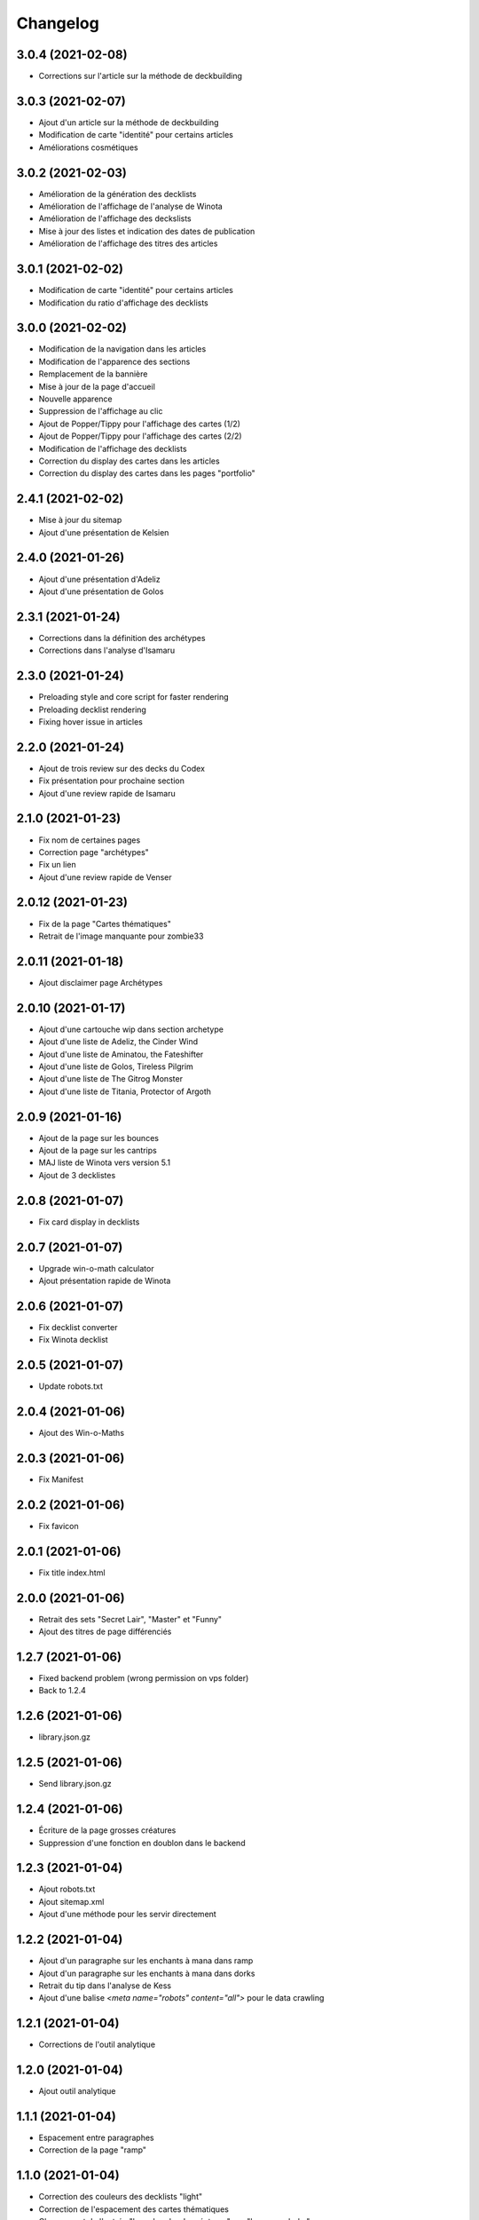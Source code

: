 Changelog
=========

3.0.4 (2021-02-08)
------------------

- Corrections sur l'article sur la méthode de deckbuilding


3.0.3 (2021-02-07)
------------------

- Ajout d'un article sur la méthode de deckbuilding
- Modification de carte "identité" pour certains articles
- Améliorations cosmétiques


3.0.2 (2021-02-03)
------------------

- Amélioration de la génération des decklists
- Amélioration de l'affichage de l'analyse de Winota
- Amélioration de l'affichage des deckslists
- Mise à jour des listes et indication des dates de publication
- Amélioration de l'affichage des titres des articles


3.0.1 (2021-02-02)
------------------

- Modification de carte "identité" pour certains articles
- Modification du ratio d'affichage des decklists


3.0.0 (2021-02-02)
------------------

- Modification de la navigation dans les articles
- Modification de l'apparence des sections
- Remplacement de la bannière
- Mise à jour de la page d'accueil
- Nouvelle apparence
- Suppression de l'affichage au clic
- Ajout de Popper/Tippy pour l'affichage des cartes (1/2)
- Ajout de Popper/Tippy pour l'affichage des cartes (2/2)
- Modification de l'affichage des decklists
- Correction du display des cartes dans les articles
- Correction du display des cartes dans les pages "portfolio"


2.4.1 (2021-02-02)
------------------

- Mise à jour du sitemap
- Ajout d'une présentation de Kelsien


2.4.0 (2021-01-26)
------------------

- Ajout d'une présentation d'Adeliz
- Ajout d'une présentation de Golos


2.3.1 (2021-01-24)
------------------

- Corrections dans la définition des archétypes
- Corrections dans l'analyse d'Isamaru


2.3.0 (2021-01-24)
------------------

- Preloading style and core script for faster rendering
- Preloading decklist rendering
- Fixing hover issue in articles


2.2.0 (2021-01-24)
------------------

- Ajout de trois review sur des decks du Codex
- Fix présentation pour prochaine section
- Ajout d'une review rapide de Isamaru


2.1.0 (2021-01-23)
------------------

- Fix nom de certaines pages
- Correction page "archétypes"
- Fix un lien
- Ajout d'une review rapide de Venser


2.0.12 (2021-01-23)
-------------------

- Fix de la page "Cartes thématiques"
- Retrait de l'image manquante pour zombie33


2.0.11 (2021-01-18)
-------------------

- Ajout disclaimer page Archétypes


2.0.10 (2021-01-17)
-------------------

- Ajout d'une cartouche wip dans section archetype
- Ajout d'une liste de Adeliz, the Cinder Wind
- Ajout d'une liste de Aminatou, the Fateshifter
- Ajout d'une liste de Golos, Tireless Pilgrim
- Ajout d'une liste de The Gitrog Monster
- Ajout d'une liste de Titania, Protector of Argoth


2.0.9 (2021-01-16)
------------------

- Ajout de la page sur les bounces
- Ajout de la page sur les cantrips
- MAJ liste de Winota vers version 5.1
- Ajout de 3 decklistes


2.0.8 (2021-01-07)
------------------

- Fix card display in decklists


2.0.7 (2021-01-07)
------------------

- Upgrade win-o-math calculator
- Ajout présentation rapide de Winota


2.0.6 (2021-01-07)
------------------

- Fix decklist converter
- Fix Winota decklist


2.0.5 (2021-01-07)
------------------

- Update robots.txt


2.0.4 (2021-01-06)
------------------

- Ajout des Win-o-Maths


2.0.3 (2021-01-06)
------------------

- Fix Manifest


2.0.2 (2021-01-06)
------------------

- Fix favicon


2.0.1 (2021-01-06)
------------------

- Fix title index.html


2.0.0 (2021-01-06)
------------------

- Retrait des sets "Secret Lair", "Master" et "Funny"
- Ajout des titres de page différenciés


1.2.7 (2021-01-06)
------------------

- Fixed backend problem (wrong permission on vps folder)
- Back to 1.2.4


1.2.6 (2021-01-06)
------------------

- library.json.gz


1.2.5 (2021-01-06)
------------------

- Send library.json.gz


1.2.4 (2021-01-06)
------------------

- Écriture de la page grosses créatures
- Suppression d'une fonction en doublon dans le backend


1.2.3 (2021-01-04)
------------------

- Ajout robots.txt
- Ajout sitemap.xml
- Ajout d'une méthode pour les servir directement


1.2.2 (2021-01-04)
------------------

- Ajout d'un paragraphe sur les enchants à mana dans ramp
- Ajout d'un paragraphe sur les enchants à mana dans dorks
- Retrait du tip dans l'analyse de Kess
- Ajout d'une balise `<meta name="robots" content="all">` pour le data crawling


1.2.1 (2021-01-04)
------------------

- Corrections de l'outil analytique


1.2.0 (2021-01-04)
------------------

- Ajout outil analytique


1.1.1 (2021-01-04)
------------------

- Espacement entre paragraphes
- Correction de la page "ramp"


1.1.0 (2021-01-04)
------------------

- Correction des couleurs des decklists "light"
- Correction de l'espacement des cartes thématiques
- Changement de l'entrée "la recherche de créatures" par "les mana dorks"
- Rédaction de la page de ramp
- Rédaction de la page de mana dork


1.0.1 (2021-01-03)
------------------

- Fix og_description


1.0.0 (2021-01-03)
------------------

- Site en beta
